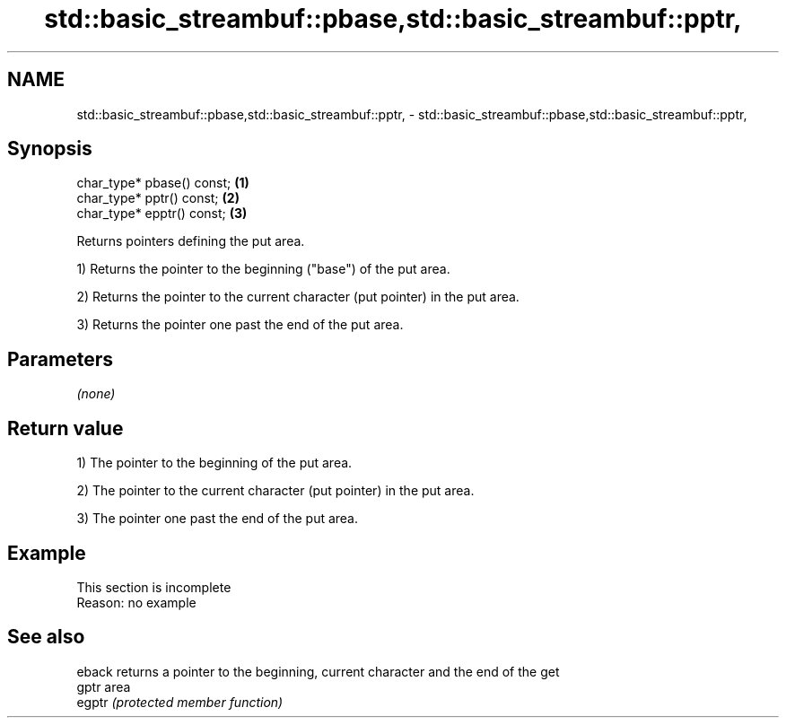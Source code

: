 .TH std::basic_streambuf::pbase,std::basic_streambuf::pptr, 3 "2022.07.31" "http://cppreference.com" "C++ Standard Libary"
.SH NAME
std::basic_streambuf::pbase,std::basic_streambuf::pptr, \- std::basic_streambuf::pbase,std::basic_streambuf::pptr,

.SH Synopsis

   char_type* pbase() const; \fB(1)\fP
   char_type* pptr() const;  \fB(2)\fP
   char_type* epptr() const; \fB(3)\fP

   Returns pointers defining the put area.

   1) Returns the pointer to the beginning ("base") of the put area.

   2) Returns the pointer to the current character (put pointer) in the put area.

   3) Returns the pointer one past the end of the put area.

.SH Parameters

   \fI(none)\fP

.SH Return value

   1) The pointer to the beginning of the put area.

   2) The pointer to the current character (put pointer) in the put area.

   3) The pointer one past the end of the put area.

.SH Example

    This section is incomplete
    Reason: no example

.SH See also

   eback returns a pointer to the beginning, current character and the end of the get
   gptr  area
   egptr \fI(protected member function)\fP
